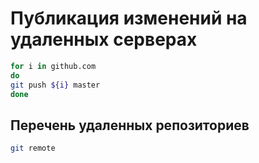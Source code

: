 * Публикация изменений на удаленных серверах

#+BEGIN_SRC bash
for i in github.com 
do
git push ${i} master
done
#+END_SRC

#+RESULTS:

** Перечень удаленных репозиториев
#+BEGIN_SRC bash
git remote
#+END_SRC

#+RESULTS:
| KO11-118383   |
| MNASOFT-01    |
| MNASOFT-10    |
| N118389       |
| github.com    |
| hp1.zorya.com |
| mnasoft-00    |
| mnasoft-dev   |
| mnasoft-pi    |
| share         |
